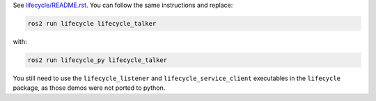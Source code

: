 See `lifecycle/README.rst <../lifecycle/README.rst>`_.
You can follow the same instructions and replace:

.. code-block:: python

    ros2 run lifecycle lifecycle_talker

with:

.. code-block:: python

    ros2 run lifecycle_py lifecycle_talker


You still need to use the ``lifecycle_listener`` and ``lifecycle_service_client`` executables in the ``lifecycle`` package, as those demos were not ported to python.
